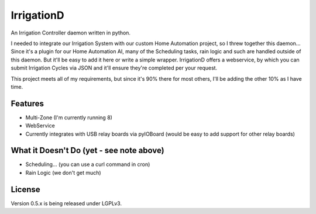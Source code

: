 =============
IrrigationD
=============

An Irrigation Controller daemon written in python.

I needed to integrate our Irrigation System with our custom Home Automation project, so I threw together this daemon...
Since it's a plugin for our Home Automation AI, many of the Scheduling tasks, rain logic and such are handled outside
of this daemon. But it'll be easy to add it here or write a simple wrapper. IrrigationD offers a webservice, by which
you can submit Irrigation Cycles via JSON and it'll ensure they're completed per your request.

This project meets all of my requirements, but since it's 90% there for most others, I'll be adding the other 10% as
I have time.


Features
-----------

- Multi-Zone (I'm currently running 8)
- WebService
- Currently integrates with USB relay boards via pyIOBoard (would be easy to add support for other relay boards)



What it Doesn't Do (yet - see note above)
--------------------

- Scheduling... (you can use a curl command in cron)
- Rain Logic  (we don't get much)



License
---------
Version 0.5.x is being released under LGPLv3.
